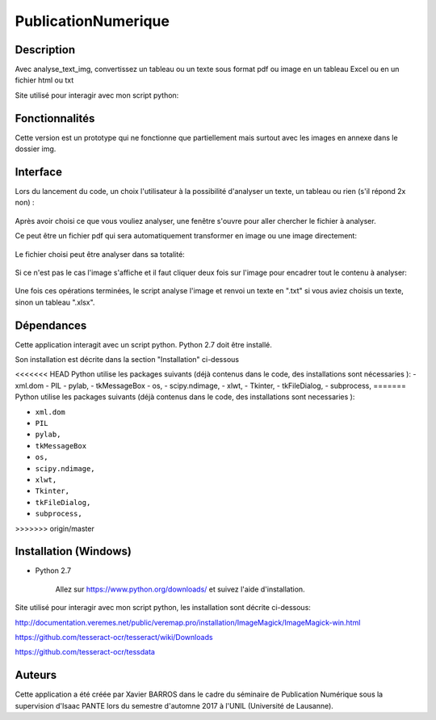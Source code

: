 PublicationNumerique
====================

Description
-----------

Avec analyse_text_img, convertissez un tableau ou un texte sous format pdf ou image en un tableau Excel ou en un fichier html ou txt

Site utilisé pour interagir avec mon script python: 

Fonctionnalités
---------------

Cette version est un prototype qui ne fonctionne que partiellement mais surtout avec les images en annexe dans le dossier img.

Interface
---------

Lors du lancement du code, un choix l'utilisateur à la possibilité d'analyser un texte, un tableau ou rien (s'il répond 2x non) :

.. figure:: img/2017-12-31_185326.png
    :align: center
    :alt: Advanced interface of the Text Tree widget
    
.. figure:: img/2017-12-31_185355.png
    :align: center
    :alt: Advanced interface of the Text Tree widget

Après avoir choisi ce que vous vouliez analyser, une fenêtre s'ouvre pour aller chercher le fichier à analyser.

Ce peut être un fichier pdf qui sera automatiquement transformer en image ou une image directement:

.. figure:: img/2017-12-31_185455.png
    :align: center
    :alt: Advanced interface of the Text Tree widget
    
Le fichier choisi peut être analyser dans sa totalité:

.. figure:: img/2017-12-31_185422.png
    :align: center
    :alt: Advanced interface of the Text Tree widget

Si ce n'est pas le cas l'image s'affiche et il faut cliquer deux fois sur l'image pour encadrer tout le contenu à analyser:

.. figure:: img/2017-12-31_185527.png
    :align: center
    :alt: Advanced interface of the Text Tree widget
    
Une fois ces opérations terminées, le script analyse l'image et renvoi un texte en ".txt" si vous aviez choisis un texte, sinon un tableau ".xlsx".


Dépendances
-----------

Cette application interagit avec un script python. 
Python 2.7 doit être installé.

Son installation est décrite dans la section "Installation" ci-dessous

<<<<<<< HEAD
Python utilise les packages suivants (déjà contenus dans le code, des installations sont nécessaries ):
- xml.dom
- PIL
- pylab, 
- tkMessageBox  
- os,
- scipy.ndimage,
- xlwt,
- Tkinter,
- tkFileDialog,  
- subprocess, 
=======
Python utilise les packages suivants (déjà contenus dans le code, des installations sont necessaries ):

* ``xml.dom``

* ``PIL``

* ``pylab,`` 

* ``tkMessageBox``  

* ``os,``

* ``scipy.ndimage,``

* ``xlwt,``

* ``Tkinter,``

* ``tkFileDialog,``  

* ``subprocess,`` 
>>>>>>> origin/master


Installation (Windows)
----------------------

- Python 2.7

    Allez sur https://www.python.org/downloads/ et suivez l'aide d'installation.
    
Site utilisé pour interagir avec mon script python, les installation sont décrite ci-dessous: 

http://documentation.veremes.net/public/veremap.pro/installation/ImageMagick/ImageMagick-win.html

https://github.com/tesseract-ocr/tesseract/wiki/Downloads

https://github.com/tesseract-ocr/tessdata

Auteurs
-------

Cette application a été créée par Xavier BARROS dans le cadre du séminaire de Publication Numérique sous la supervision d'Isaac PANTE lors du semestre d'automne 2017 à l'UNIL (Université de Lausanne).
